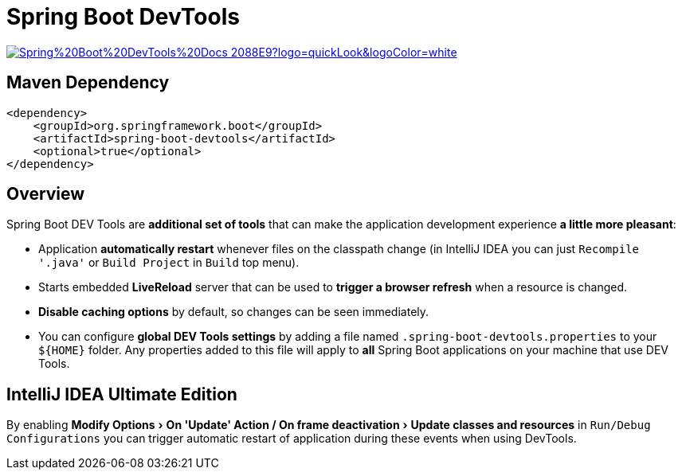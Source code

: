 = Spring Boot DevTools
:experimental:

image:https://img.shields.io/badge/Spring%20Boot%20DevTools%20Docs-2088E9?logo=quickLook&logoColor=white[link="{spring-boot-devtools-docs}",window=_blank]

== Maven Dependency

[,xml]
----
<dependency>
    <groupId>org.springframework.boot</groupId>
    <artifactId>spring-boot-devtools</artifactId>
    <optional>true</optional>
</dependency>
----

== Overview

Spring Boot DEV Tools are *additional set of tools* that can make the application development experience *a little more pleasant*:

* Application *automatically restart* whenever files on the classpath change (in IntelliJ IDEA you can just `Recompile '.java'` or `Build Project` in `Build` top menu).
* Starts embedded *LiveReload* server that can be used to *trigger a browser refresh* when a resource is changed.
* *Disable caching options* by default, so changes can be seen immediately.
* You can configure *global DEV Tools settings* by adding a file named `.spring-boot-devtools.properties` to your `+${HOME}+` folder. Any properties added to this file will apply to *all* Spring Boot applications on your machine that use DEV Tools.

== IntelliJ IDEA Ultimate Edition

By enabling "Modify Options > On 'Update' Action / On frame deactivation > Update classes and resources" in `Run/Debug Configurations` you can trigger automatic restart of application during these events when using DevTools.

